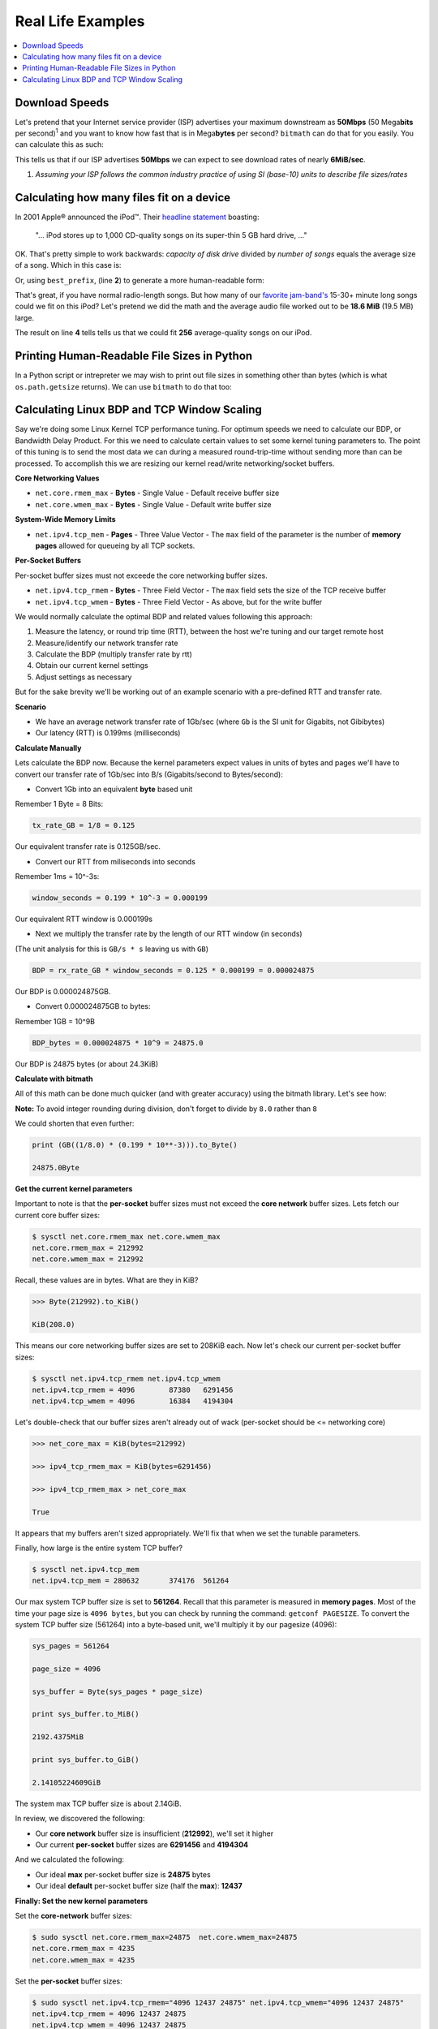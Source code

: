 .. highlight:: python


Real Life Examples
##################

.. contents::
   :depth: 3
   :local:


Download Speeds
***************

Let's pretend that your Internet service provider (ISP) advertises
your maximum downstream as **50Mbps** (50 Mega\ **bits** per second)\
:sup:`1` and you want to know how fast that is in Mega\ **bytes** per
second?  ``bitmath`` can do that for you easily. You can calculate
this as such:

.. code-block:: python
   :linenos:

   >>> from bitmath import *

   >>> downstream = Mib(50)

   >>> print downstream.to_MB()

   MB(6.25)

This tells us that if our ISP advertises **50Mbps** we can expect to
see download rates of nearly **6MiB/sec**.

1. *Assuming your ISP follows the common industry practice of using SI (base-10) units to describe file sizes/rates*


Calculating how many files fit on a device
******************************************

In 2001 Apple® announced the iPod™. Their `headline statement
<http://www.apple.com/pr/library/2001/10/23Apple-Presents-iPod.html>`_
boasting:

    "... iPod stores up to 1,000 CD-quality songs on its super-thin 5 GB hard drive, ..."

OK. That's pretty simple to work backwards: *capacity of disk drive*
divided by *number of songs* equals the average size of a song. Which
in this case is:

.. code-block:: python
   :linenos:
   :emphasize-lines: 3

   >>> song_size = GB(5) / 1000
   >>> print song_size
   0.005GB

Or, using ``best_prefix``, (line **2**) to generate a more
human-readable form:

.. code-block:: python
   :linenos:
   :emphasize-lines: 3

   >>> song_size = GB(5) / 1000
   >>> print song_size.best_prefix()
   5.0MB

That's great, if you have normal radio-length songs. But how many of
our `favorite jam-band's <https://archive.org/details/moe>`_ 15-30+
minute long songs could we fit on this iPod? Let's pretend we did the
math and the average audio file worked out to be **18.6 MiB** (19.5
MB) large.


.. code-block:: python
   :linenos:
   :emphasize-lines: 4

   >>> ipod_capacity = GB(5)
   >>> bootleg_size = MB(19.5)
   >>> print ipod_capacity / bootleg_size
   256.41025641

The result on line **4** tells tells us that we could fit **256**
average-quality songs on our iPod.


Printing Human-Readable File Sizes in Python
********************************************

In a Python script or intrepreter we may wish to print out file sizes
in something other than bytes (which is what ``os.path.getsize``
returns). We can use ``bitmath`` to do that too:


.. code-block:: python
   :linenos:

   >>> import os

   >>> from bitmath import *

   >>> these_files = os.listdir('.')

   >>> for f in these_files:
           f_size = Byte(os.path.getsize(f))
           print "%s - %s" % (f, f_size.to_KiB())

   test_basic_math.py - 3.048828125KiB
   __init__.py - 0.1181640625KiB
   test_representation.py - 0.744140625KiB
   test_to_Type_conversion.py - 2.2119140625KiB



Calculating Linux BDP and TCP Window Scaling
********************************************

Say we're doing some Linux Kernel TCP performance tuning. For optimum
speeds we need to calculate our BDP, or Bandwidth Delay Product. For
this we need to calculate certain values to set some kernel tuning
parameters to. The point of this tuning is to send the most data we
can during a measured round-trip-time without sending more than can be
processed. To accomplish this we are resizing our kernel read/write
networking/socket buffers.

**Core Networking Values**

- ``net.core.rmem_max`` - **Bytes** - Single Value - Default receive buffer size
- ``net.core.wmem_max`` - **Bytes** - Single Value - Default write buffer size

**System-Wide Memory Limits**

- ``net.ipv4.tcp_mem`` - **Pages** - Three Value Vector - The ``max`` field of the parameter is the number of **memory pages** allowed for queueing by all TCP sockets.

**Per-Socket Buffers**

Per-socket buffer sizes must not exceede the core networking buffer sizes.

- ``net.ipv4.tcp_rmem`` - **Bytes** - Three Field Vector - The ``max`` field sets the size of the TCP receive buffer
- ``net.ipv4.tcp_wmem`` - **Bytes** - Three Field Vector - As above, but for the write buffer

We would normally calculate the optimal BDP and related values following this approach:

#. Measure the latency, or round trip time (RTT), between the host we're tuning and our target remote host
#. Measure/identify our network transfer rate
#. Calculate the BDP (multiply transfer rate by rtt)
#. Obtain our current kernel settings
#. Adjust settings as necessary

But for the sake brevity we'll be working out of an example scenario
with a pre-defined RTT and transfer rate.

**Scenario**

- We have an average network transfer rate of 1Gb/sec (where ``Gb`` is the SI unit for Gigabits, not Gibibytes)
- Our latency (RTT) is 0.199ms (milliseconds)

**Calculate Manually**

Lets calculate the BDP now. Because the kernel parameters expect
values in units of bytes and pages we'll have to convert our transfer
rate of 1Gb/sec into B/s (Gigabits/second to Bytes/second):

- Convert 1Gb into an equivalent **byte** based unit

Remember 1 Byte = 8 Bits:

.. code-block:: python

   tx_rate_GB = 1/8 = 0.125

Our equivalent transfer rate is 0.125GB/sec.

- Convert our RTT from miliseconds into seconds

Remember 1ms = 10^-3s:

.. code-block:: python

   window_seconds = 0.199 * 10^-3 = 0.000199

Our equivalent RTT window is 0.000199s

- Next we multiply the transfer rate by the length of our RTT window (in seconds)

(The unit analysis for this is ``GB/s * s`` leaving us with ``GB``)

.. code-block:: python

   BDP = rx_rate_GB * window_seconds = 0.125 * 0.000199 = 0.000024875

Our BDP is 0.000024875GB.

- Convert 0.000024875GB to bytes:

Remember 1GB = 10^9B

.. code-block:: python

   BDP_bytes = 0.000024875 * 10^9 = 24875.0

Our BDP is 24875 bytes (or about 24.3KiB)

**Calculate with bitmath**

All of this math can be done much quicker (and with greater accuracy)
using the bitmath library. Let's see how:

.. code-block:: python
   :linenos:

   from bitmath import GB

   tx = 1/8.0

   rtt = 0.199 * 10**-3

   bdp = (GB(tx * rtt)).to_Byte()

   Byte(24875.0)

   bdp.to_KiB()

   KiB(24.2919921875)

**Note:** To avoid integer rounding during division, don't forget to divide by ``8.0`` rather than ``8``

We could shorten that even further:

.. code-block:: python

   print (GB((1/8.0) * (0.199 * 10**-3))).to_Byte()

   24875.0Byte

**Get the current kernel parameters**

Important to note is that the **per-socket** buffer sizes must not
exceed the **core network** buffer sizes. Lets fetch our current core
buffer sizes:

.. code-block:: console

   $ sysctl net.core.rmem_max net.core.wmem_max
   net.core.rmem_max = 212992
   net.core.wmem_max = 212992

Recall, these values are in bytes. What are they in KiB?

.. code-block:: python

   >>> Byte(212992).to_KiB()

   KiB(208.0)

This means our core networking buffer sizes are set to 208KiB
each. Now let's check our current per-socket buffer sizes:

.. code-block:: console

   $ sysctl net.ipv4.tcp_rmem net.ipv4.tcp_wmem
   net.ipv4.tcp_rmem = 4096        87380   6291456
   net.ipv4.tcp_wmem = 4096        16384   4194304

Let's double-check that our buffer sizes aren't already out of wack
(per-socket should be <= networking core)

.. code-block:: python

   >>> net_core_max = KiB(bytes=212992)

   >>> ipv4_tcp_rmem_max = KiB(bytes=6291456)

   >>> ipv4_tcp_rmem_max > net_core_max

   True

It appears that my buffers aren't sized appropriately. We'll fix that
when we set the tunable parameters.

Finally, how large is the entire system TCP buffer?

.. code-block:: console

   $ sysctl net.ipv4.tcp_mem
   net.ipv4.tcp_mem = 280632       374176  561264

Our max system TCP buffer size is set to **561264**. Recall that this
parameter is measured in **memory pages**. Most of the time your page
size is ``4096 bytes``, but you can check by running the command:
``getconf PAGESIZE``. To convert the system TCP buffer size
(561264) into a byte-based unit, we'll multiply it by our pagesize
(4096):

.. code-block:: python

   sys_pages = 561264

   page_size = 4096

   sys_buffer = Byte(sys_pages * page_size)

   print sys_buffer.to_MiB()

   2192.4375MiB

   print sys_buffer.to_GiB()

   2.14105224609GiB

The system max TCP buffer size is about 2.14GiB.

In review, we discovered the following:

* Our **core network** buffer size is insufficient (**212992**), we'll set it higher
* Our current **per-socket** buffer sizes are **6291456** and **4194304**

And we calculated the following:

* Our ideal **max** per-socket buffer size is **24875** bytes
* Our ideal **default** per-socket buffer size (half the **max**): **12437**


**Finally: Set the new kernel parameters**

Set the **core-network** buffer sizes:

.. code-block:: console

   $ sudo sysctl net.core.rmem_max=24875  net.core.wmem_max=24875
   net.core.rmem_max = 4235
   net.core.wmem_max = 4235

Set the **per-socket** buffer sizes:

.. code-block:: console

   $ sudo sysctl net.ipv4.tcp_rmem="4096 12437 24875" net.ipv4.tcp_wmem="4096 12437 24875"
   net.ipv4.tcp_rmem = 4096 12437 24875
   net.ipv4.tcp_wmem = 4096 12437 24875

And it's done! Testing this is left as an exercise for the
reader. Note that in my experience this is less useful on wireless
connections.
